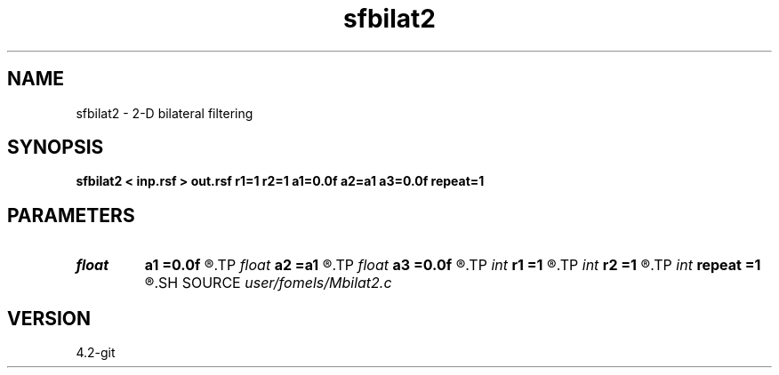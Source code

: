 .TH sfbilat2 1  "APRIL 2023" Madagascar "Madagascar Manuals"
.SH NAME
sfbilat2 \- 2-D bilateral filtering 
.SH SYNOPSIS
.B sfbilat2 < inp.rsf > out.rsf r1=1 r2=1 a1=0.0f a2=a1 a3=0.0f repeat=1
.SH PARAMETERS
.PD 0
.TP
.I float  
.B a1
.B =0.0f
.R  	vertical attenuation factor
.TP
.I float  
.B a2
.B =a1
.R  	horizontal attenuation factor
.TP
.I float  
.B a3
.B =0.0f
.R  	data attenuation factor
.TP
.I int    
.B r1
.B =1
.R  	vertical smoothing radius
.TP
.I int    
.B r2
.B =1
.R  	horizontal smoothing radius
.TP
.I int    
.B repeat
.B =1
.R  	repeat the operation
.SH SOURCE
.I user/fomels/Mbilat2.c
.SH VERSION
4.2-git
